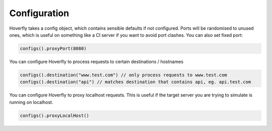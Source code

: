 .. _configuration:

Configuration
=============

Hoverfly takes a config object, which contains sensible defaults if not configured.  Ports will be randomised to unused ones, which is useful on something like a CI server if you want
to avoid port clashes.
You can also set fixed port:

.. code-block:: java

    configs().proxyPort(8080)


You can configure Hoverfly to process requests to certain destinations / hostnames

.. code-block:: java

    configs().destination("www.test.com") // only process requests to www.test.com
    configs().destination("api") // matches destination that contains api, eg. api.test.com

You can configure Hoverfly to proxy localhost requests. This is useful if the target server you are trying to simulate is running on localhost.

.. code-block:: java

    configs().proxyLocalHost()

